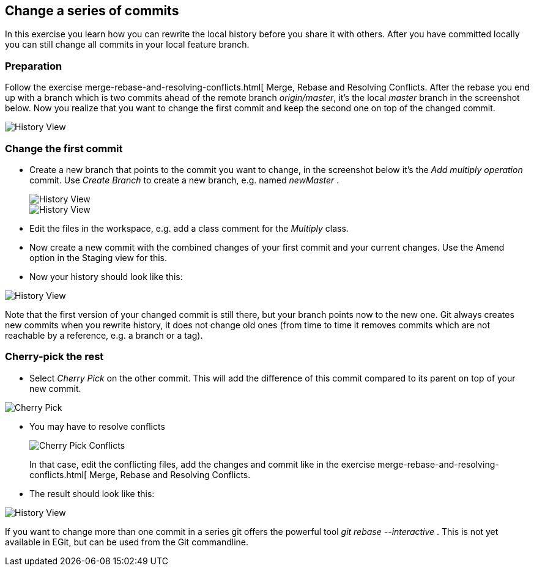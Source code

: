 == Change a series of commits

In this exercise you learn how you can rewrite the local
history
before you share it with others. After you have
committed locally you
can still change all commits in your local feature branch.

=== Preparation

Follow the exercise merge-rebase-and-resolving-conflicts.html[ Merge, Rebase and Resolving Conflicts. 
After the rebase you end up with a branch which is two commits ahead of the remote branch _origin/master_, it&#8217;s the local _master_ branch in the screenshot below. 
Now you realize that you want to change the first commit and keep the second one on top of the changed commit.

image::history-view-8.png[History View]

=== Change the first commit

* Create a new branch that points to the commit you want to change,
in
the screenshot below it&#8217;s the
_Add multiply operation_
commit. Use
_Create Branch_
to create a new branch, e.g. named
_newMaster_
.
+
image::history-view-9.png[History View]
+
image::history-view-10.png[History View]

* Edit the files in the workspace, e.g. add a class comment for the
_Multiply_
class.

* Now create a new commit with the combined changes of your first
commit and your current changes. 
Use the Amend option in the Staging view for this.

* Now your history should look like this:

image::history-view-11.png[History View]

Note that the first version of your changed commit is still
there, but
your branch points now to the new one.
Git always creates new commits
when you rewrite history, it does not change old ones (from time to
time it removes
commits which are not reachable by a reference,
e.g.
a branch or a tag).

=== Cherry-pick the rest

* Select
_Cherry Pick_
on the other commit. This will add the
difference of this commit compared to its parent on top of your new
commit.

image::cherry-pick.png[Cherry Pick]

* You may have to resolve conflicts
+
image::cherry-pick-conflicts.png[Cherry Pick Conflicts]
+
In that case, edit the conflicting files, add the changes and
commit
like in the exercise
merge-rebase-and-resolving-conflicts.html[
Merge, Rebase and Resolving Conflicts.

* The result should look like this:

image::history-view-12.png[History View]

If you want to change more than one commit in a series git offers the
powerful tool
_git rebase --interactive_
. This is not yet available in
EGit, but can be used from the Git commandline.

